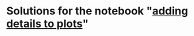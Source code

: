 #+OPTIONS: toc:nil
* Solutions for the notebook "[[https://github.com/birkenkrahe/dsc101/blob/main/tests/problems/adding_details_problems.ipynb][adding details to plots]]"
  
